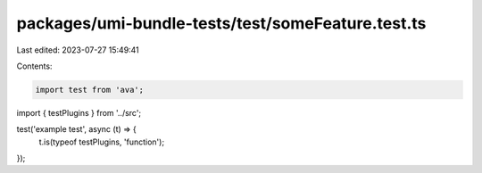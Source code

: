 packages/umi-bundle-tests/test/someFeature.test.ts
==================================================

Last edited: 2023-07-27 15:49:41

Contents:

.. code-block:: ts

    import test from 'ava';
import { testPlugins } from '../src';

test('example test', async (t) => {
  t.is(typeof testPlugins, 'function');
});


